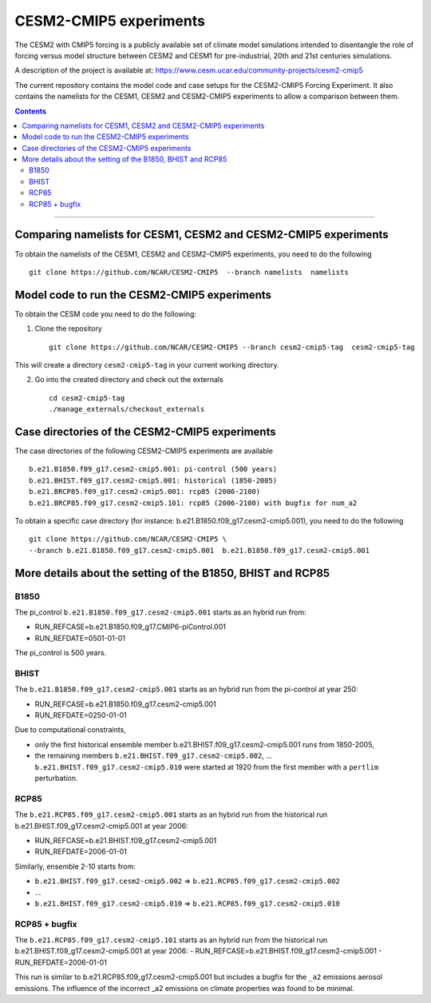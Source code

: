 =======================
CESM2-CMIP5 experiments
=======================

The CESM2 with CMIP5 forcing is a publicly available set of climate model simulations intended to disentangle the role of forcing versus model structure between CESM2 and CESM1 for pre-industrial, 20th and 21st centuries simulations.

A description of the project is available at: https://www.cesm.ucar.edu/community-projects/cesm2-cmip5

The current repository contains the model code and case setups for the CESM2-CMIP5 Forcing Experiment. It also contains the namelists for the CESM1, CESM2 and CESM2-CMIP5 experiments to allow a comparison between them. 

.. contents::
==============

Comparing namelists for CESM1, CESM2 and CESM2-CMIP5 experiments
================================================================

To obtain the namelists of the CESM1, CESM2 and CESM2-CMIP5 experiments, you need to do the following ::

      git clone https://github.com/NCAR/CESM2-CMIP5  --branch namelists  namelists
      
      
Model code to run the CESM2-CMIP5 experiments
=============================================

To obtain the CESM code you need to do the following:


1. Clone the repository ::

      git clone https://github.com/NCAR/CESM2-CMIP5 --branch cesm2-cmip5-tag  cesm2-cmip5-tag 
      
This will create a directory ``cesm2-cmip5-tag`` in your current working directory.

2. Go into the created directory and check out the externals  ::


      cd cesm2-cmip5-tag
      ./manage_externals/checkout_externals 
     
    
Case directories of the CESM2-CMIP5 experiments
===============================================

The case directories of the following CESM2-CMIP5 experiments are available ::

      b.e21.B1850.f09_g17.cesm2-cmip5.001: pi-control (500 years)
      b.e21.BHIST.f09_g17.cesm2-cmip5.001: historical (1850-2005)  
      b.e21.BRCP85.f09_g17.cesm2-cmip5.001: rcp85 (2006-2100)
      b.e21.BRCP85.f09_g17.cesm2-cmip5.101: rcp85 (2006-2100) with bugfix for num_a2

To obtain a specific case directory (for instance: b.e21.B1850.f09_g17.cesm2-cmip5.001), you need to do the following ::

      git clone https://github.com/NCAR/CESM2-CMIP5 \
      --branch b.e21.B1850.f09_g17.cesm2-cmip5.001  b.e21.B1850.f09_g17.cesm2-cmip5.001


More details about the setting of the B1850, BHIST and RCP85
==============================================

B1850
~~~~~

The pi_control ``b.e21.B1850.f09_g17.cesm2-cmip5.001`` starts as an hybrid run from:

- RUN_REFCASE=b.e21.B1850.f09_g17.CMIP6-piControl.001
- RUN_REFDATE=0501-01-01

The pi_control is 500 years.

BHIST
~~~~~

The ``b.e21.B1850.f09_g17.cesm2-cmip5.001`` starts as an hybrid run from the pi-control at year 250:

- RUN_REFCASE=b.e21.B1850.f09_g17.cesm2-cmip5.001
- RUN_REFDATE=0250-01-01

Due to computational constraints, 

- only the first historical ensemble member b.e21.BHIST.f09_g17.cesm2-cmip5.001 runs from 1850-2005,
- the remaining members ``b.e21.BHIST.f09_g17.cesm2-cmip5.002``, ... ``b.e21.BHIST.f09_g17.cesm2-cmip5.010`` were started at 1920 from the first member with a ``pertlim`` perturbation.


RCP85
~~~~~

The ``b.e21.RCP85.f09_g17.cesm2-cmip5.001`` starts as an hybrid run from the historical run b.e21.BHIST.f09_g17.cesm2-cmip5.001 at year 2006:

- RUN_REFCASE=b.e21.BHIST.f09_g17.cesm2-cmip5.001
- RUN_REFDATE=2006-01-01

Similarly, ensemble 2-10 starts from:

- ``b.e21.BHIST.f09_g17.cesm2-cmip5.002`` => ``b.e21.RCP85.f09_g17.cesm2-cmip5.002``
- ...
- ``b.e21.BHIST.f09_g17.cesm2-cmip5.010`` => ``b.e21.RCP85.f09_g17.cesm2-cmip5.010``


RCP85 + bugfix
~~~~~~~~~~~~~~

The ``b.e21.RCP85.f09_g17.cesm2-cmip5.101`` starts as an hybrid run from the historical run b.e21.BHIST.f09_g17.cesm2-cmip5.001 at year 2006:
- RUN_REFCASE=b.e21.BHIST.f09_g17.cesm2-cmip5.001
- RUN_REFDATE=2006-01-01

This run is similar to b.e21.RCP85.f09_g17.cesm2-cmip5.001 but includes a bugfix for the ``_a2`` emissions aerosol emissions. The influence of the incorrect _a2 emissions on climate properties was found to be minimal.

